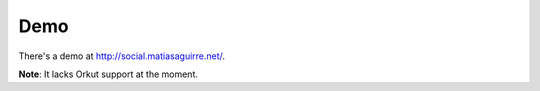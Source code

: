 Demo
====
There's a demo at http://social.matiasaguirre.net/.

**Note**: It lacks Orkut support at the moment.
